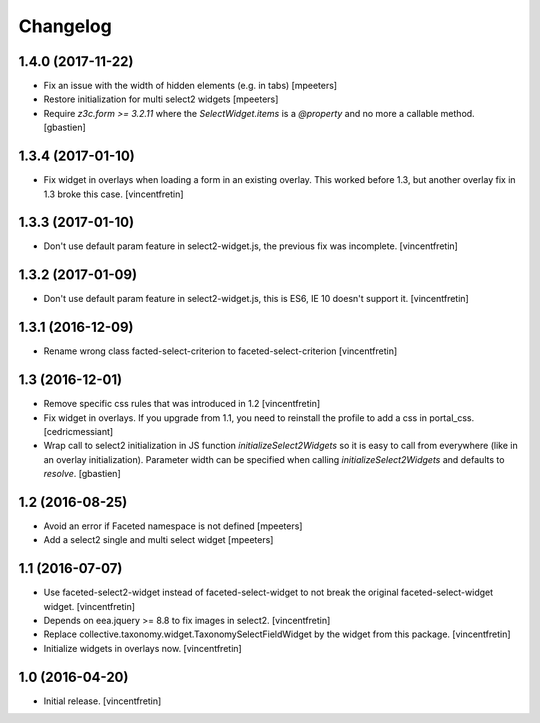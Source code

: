 Changelog
=========


1.4.0 (2017-11-22)
------------------

- Fix an issue with the width of hidden elements (e.g. in tabs)
  [mpeeters]

- Restore initialization for multi select2 widgets
  [mpeeters]

- Require `z3c.form >= 3.2.11` where the `SelectWidget.items` is a `@property`
  and no more a callable method.
  [gbastien]


1.3.4 (2017-01-10)
------------------

- Fix widget in overlays when loading a form in an existing overlay.
  This worked before 1.3, but another overlay fix in 1.3 broke this case.
  [vincentfretin]


1.3.3 (2017-01-10)
------------------

- Don't use default param feature in select2-widget.js, the previous fix
  was incomplete.
  [vincentfretin]


1.3.2 (2017-01-09)
------------------

- Don't use default param feature in select2-widget.js, this is ES6, IE 10
  doesn't support it.
  [vincentfretin]


1.3.1 (2016-12-09)
------------------

- Rename wrong class facted-select-criterion to faceted-select-criterion
  [vincentfretin]


1.3 (2016-12-01)
----------------

- Remove specific css rules that was introduced in 1.2
  [vincentfretin]

- Fix widget in overlays. If you upgrade from 1.1, you need to reinstall
  the profile to add a css in portal_css.
  [cedricmessiant]

- Wrap call to select2 initialization in JS function `initializeSelect2Widgets`
  so it is easy to call from everywhere (like in an overlay initialization).
  Parameter width can be specified when calling `initializeSelect2Widgets`
  and defaults to `resolve`.
  [gbastien]


1.2 (2016-08-25)
----------------

- Avoid an error if Faceted namespace is not defined
  [mpeeters]

- Add a select2 single and multi select widget
  [mpeeters]


1.1 (2016-07-07)
----------------

- Use faceted-select2-widget instead of faceted-select-widget to not break
  the original faceted-select-widget widget.
  [vincentfretin]

- Depends on eea.jquery >= 8.8 to fix images in select2.
  [vincentfretin]

- Replace collective.taxonomy.widget.TaxonomySelectFieldWidget by the widget
  from this package.
  [vincentfretin]

- Initialize widgets in overlays now.
  [vincentfretin]


1.0 (2016-04-20)
----------------

- Initial release.
  [vincentfretin]
